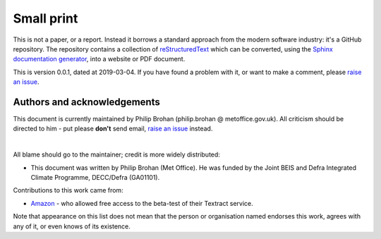 Small print
===========

This is not a paper, or a report. Instead it borrows a standard approach from the modern software industry: it's a GitHub repository. The repository contains a collection of `reStructuredText <https://en.wikipedia.org/wiki/ReStructuredText>`_ which can be converted, using the `Sphinx documentation generator <https://en.wikipedia.org/wiki/Sphinx_(documentation_generator)>`_, into a website or PDF document.

This is version 0.0.1, dated at 2019-03-04. If you have found a problem with it, or want to make a comment, please `raise an issue <https://github.com/philip-brohan/AWS-Textract/issues/new>`_.

Authors and acknowledgements
----------------------------

This document is currently maintained by Philip Brohan (philip.brohan @ metoffice.gov.uk). All criticism should be directed to him - put please **don't** send email, `raise an issue <https://github.com/philip-brohan/AWS-Textract/issues/new>`_ instead.

|

All blame should go to the maintainer; credit is more widely distributed:

* This document was written by Philip Brohan (Met Office). He was funded by the Joint BEIS and Defra Integrated Climate Programme, DECC/Defra (GA01101).

Contributions to this work came from:

* `Amazon <https://aws.amazon.com/textract/>`_ - who allowed free access to the beta-test of their Textract service.
 
Note that appearance on this list does not mean that the person or organisation named endorses this work, agrees with any of it, or even knows of its existence.

